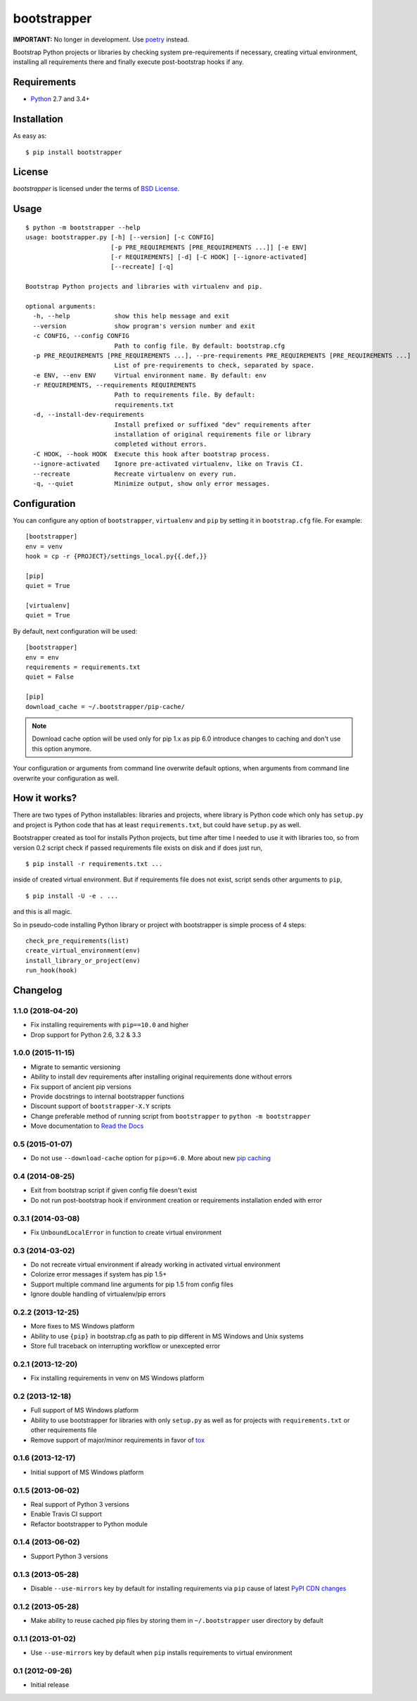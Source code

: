 ============
bootstrapper
============

**IMPORTANT:** No longer in development. Use
`poetry <https://poetry.eustace.io>`_ instead.

Bootstrap Python projects or libraries by checking system pre-requirements if
necessary, creating virtual environment, installing all requirements there and
finally execute post-bootstrap hooks if any.

Requirements
============

* `Python <http://www.python.org/>`_ 2.7 and 3.4+

Installation
============

As easy as::

    $ pip install bootstrapper

License
=======

*bootstrapper* is licensed under the terms of `BSD License
<https://github.com/playpauseandstop/bootstrapper/blob/master/LICENSE>`_.

Usage
=====

::

    $ python -m bootstrapper --help
    usage: bootstrapper.py [-h] [--version] [-c CONFIG]
                           [-p PRE_REQUIREMENTS [PRE_REQUIREMENTS ...]] [-e ENV]
                           [-r REQUIREMENTS] [-d] [-C HOOK] [--ignore-activated]
                           [--recreate] [-q]

    Bootstrap Python projects and libraries with virtualenv and pip.

    optional arguments:
      -h, --help            show this help message and exit
      --version             show program's version number and exit
      -c CONFIG, --config CONFIG
                            Path to config file. By default: bootstrap.cfg
      -p PRE_REQUIREMENTS [PRE_REQUIREMENTS ...], --pre-requirements PRE_REQUIREMENTS [PRE_REQUIREMENTS ...]
                            List of pre-requirements to check, separated by space.
      -e ENV, --env ENV     Virtual environment name. By default: env
      -r REQUIREMENTS, --requirements REQUIREMENTS
                            Path to requirements file. By default:
                            requirements.txt
      -d, --install-dev-requirements
                            Install prefixed or suffixed "dev" requirements after
                            installation of original requirements file or library
                            completed without errors.
      -C HOOK, --hook HOOK  Execute this hook after bootstrap process.
      --ignore-activated    Ignore pre-activated virtualenv, like on Travis CI.
      --recreate            Recreate virtualenv on every run.
      -q, --quiet           Minimize output, show only error messages.

Configuration
=============

You can configure any option of ``bootstrapper``, ``virtualenv`` and ``pip``
by setting it in ``bootstrap.cfg`` file. For example::

    [bootstrapper]
    env = venv
    hook = cp -r {PROJECT}/settings_local.py{{.def,}}

    [pip]
    quiet = True

    [virtualenv]
    quiet = True

By default, next configuration will be used::

    [bootstrapper]
    env = env
    requirements = requirements.txt
    quiet = False

    [pip]
    download_cache = ~/.bootstrapper/pip-cache/

.. note:: Download cache option will be used only for pip 1.x as pip 6.0
   introduce changes to caching and don't use this option anymore.

Your configuration or arguments from command line overwrite default options,
when arguments from command line overwrite your configuration as well.

How it works?
=============

There are two types of Python installables: libraries and projects, where
library is Python code which only has ``setup.py`` and project is Python code
that has at least ``requirements.txt``, but could have ``setup.py`` as well.

Bootstrapper created as tool for installs Python projects, but time after time
I needed to use it with libraries too, so from version 0.2 script check if
passed requirements file exists on disk and if does just run,

::

    $ pip install -r requirements.txt ...

inside of created virtual environment. But if requirements file does not exist,
script sends other arguments to ``pip``,

::

    $ pip install -U -e . ...

and this is all magic.

So in pseudo-code installing Python library or project with bootstrapper is
simple process of 4 steps::

    check_pre_requirements(list)
    create_virtual_environment(env)
    install_library_or_project(env)
    run_hook(hook)

Changelog
=========

1.1.0 (2018-04-20)
------------------

* Fix installing requirements with ``pip==10.0`` and higher
* Drop support for Python 2.6, 3.2 & 3.3

1.0.0 (2015-11-15)
------------------

* Migrate to semantic versioning
* Ability to install dev requirements after installing original requirements
  done without errors
* Fix support of ancient pip versions
* Provide docstrings to internal bootstrapper functions
* Discount support of ``bootstrapper-X.Y`` scripts
* Change preferable method of running script from ``bootstrapper`` to
  ``python -m bootstrapper``
* Move documentation to `Read the Docs <http://bootstrapper.readthedocs.org/>`_

0.5 (2015-01-07)
----------------

* Do not use ``--download-cache`` option for ``pip>=6.0``. More about new `pip
  caching <https://pip.pypa.io/en/latest/reference/pip_install.html#caching>`_

0.4 (2014-08-25)
----------------

* Exit from bootstrap script if given config file doesn't exist
* Do not run post-bootstrap hook if environment creation or requirements
  installation ended with error

0.3.1 (2014-03-08)
------------------

* Fix ``UnboundLocalError`` in function to create virtual environment

0.3 (2014-03-02)
----------------

* Do not recreate virtual environment if already working in activated virtual
  environment
* Colorize error messages if system has pip 1.5+
* Support multiple command line arguments for pip 1.5 from config files
* Ignore double handling of virtualenv/pip errors

0.2.2 (2013-12-25)
------------------

* More fixes to MS Windows platform
* Ability to use ``{pip}`` in bootstrap.cfg as path to pip different in MS
  Windows and Unix systems
* Store full traceback on interrupting workflow or unexcepted error

0.2.1 (2013-12-20)
------------------

* Fix installing requirements in venv on MS Windows platform

0.2 (2013-12-18)
----------------

* Full support of MS Windows platform
* Ability to use bootstrapper for libraries with only ``setup.py`` as well as
  for projects with ``requirements.txt`` or other requirements file
* Remove support of major/minor requirements in favor of `tox
  <http://tox.readthedocs.org>`_

0.1.6 (2013-12-17)
------------------

* Initial support of MS Windows platform

0.1.5 (2013-06-02)
------------------

* Real support of Python 3 versions
* Enable Travis CI support
* Refactor bootstrapper to Python module

0.1.4 (2013-06-02)
------------------

* Support Python 3 versions

0.1.3 (2013-05-28)
------------------

* Disable ``--use-mirrors`` key by default for installing requirements via
  ``pip`` cause of latest `PyPI CDN changes
  <https://twitter.com/pythonpackaging/status/339143339356061696>`_

0.1.2 (2013-05-28)
------------------

* Make ability to reuse cached pip files by storing them in ``~/.bootstrapper``
  user directory by default

0.1.1 (2013-01-02)
------------------

* Use ``--use-mirrors`` key by default when ``pip`` installs requirements to
  virtual environment

0.1 (2012-09-26)
----------------

* Initial release
